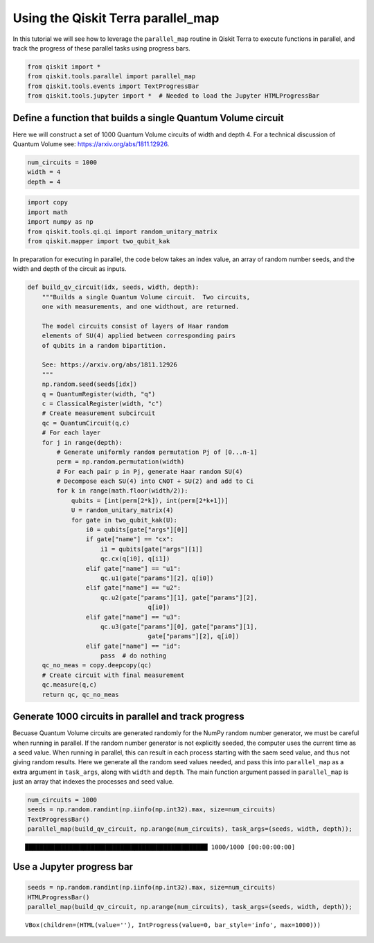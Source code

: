 


Using the Qiskit Terra parallel_map
===================================

In this tutorial we will see how to leverage the ``parallel_map``
routine in Qiskit Terra to execute functions in parallel, and track the
progress of these parallel tasks using progress bars.

.. code:: python

    from qiskit import *
    from qiskit.tools.parallel import parallel_map
    from qiskit.tools.events import TextProgressBar
    from qiskit.tools.jupyter import *  # Needed to load the Jupyter HTMLProgressBar

Define a function that builds a single Quantum Volume circuit
-------------------------------------------------------------

Here we will construct a set of 1000 Quantum Volume circuits of width
and depth 4. For a technical discussion of Quantum Volume see:
https://arxiv.org/abs/1811.12926.

.. code:: python

    num_circuits = 1000
    width = 4
    depth = 4

.. code:: python

    import copy
    import math
    import numpy as np
    from qiskit.tools.qi.qi import random_unitary_matrix
    from qiskit.mapper import two_qubit_kak

In preparation for executing in parallel, the code below takes an index
value, an array of random number seeds, and the width and depth of the
circuit as inputs.

.. code:: python

    def build_qv_circuit(idx, seeds, width, depth):
        """Builds a single Quantum Volume circuit.  Two circuits,
        one with measurements, and one widthout, are returned.
    
        The model circuits consist of layers of Haar random
        elements of SU(4) applied between corresponding pairs
        of qubits in a random bipartition.
        
        See: https://arxiv.org/abs/1811.12926
        """
        np.random.seed(seeds[idx])
        q = QuantumRegister(width, "q")
        c = ClassicalRegister(width, "c")
        # Create measurement subcircuit
        qc = QuantumCircuit(q,c)
        # For each layer
        for j in range(depth):
            # Generate uniformly random permutation Pj of [0...n-1]
            perm = np.random.permutation(width)
            # For each pair p in Pj, generate Haar random SU(4)
            # Decompose each SU(4) into CNOT + SU(2) and add to Ci
            for k in range(math.floor(width/2)):
                qubits = [int(perm[2*k]), int(perm[2*k+1])]
                U = random_unitary_matrix(4)
                for gate in two_qubit_kak(U):
                    i0 = qubits[gate["args"][0]]
                    if gate["name"] == "cx":
                        i1 = qubits[gate["args"][1]]
                        qc.cx(q[i0], q[i1])
                    elif gate["name"] == "u1":
                        qc.u1(gate["params"][2], q[i0])
                    elif gate["name"] == "u2":
                        qc.u2(gate["params"][1], gate["params"][2],
                                     q[i0])
                    elif gate["name"] == "u3":
                        qc.u3(gate["params"][0], gate["params"][1],
                                     gate["params"][2], q[i0])
                    elif gate["name"] == "id":
                        pass  # do nothing
        qc_no_meas = copy.deepcopy(qc)
        # Create circuit with final measurement
        qc.measure(q,c)
        return qc, qc_no_meas

Generate 1000 circuits in parallel and track progress
-----------------------------------------------------

Becuase Quantum Volume circuits are generated randomly for the NumPy
random number generator, we must be careful when running in parallel. If
the random number generator is not explicitly seeded, the computer uses
the current time as a seed value. When running in parallel, this can
result in each process starting with the saem seed value, and thus not
giving random results. Here we generate all the random seed values
needed, and pass this into ``parallel_map`` as a extra argument in
``task_args``, along with ``width`` and ``depth``. The main function
argument passed in ``parallel_map`` is just an array that indexes the
processes and seed value.

.. code:: python

    num_circuits = 1000
    seeds = np.random.randint(np.iinfo(np.int32).max, size=num_circuits)
    TextProgressBar()
    parallel_map(build_qv_circuit, np.arange(num_circuits), task_args=(seeds, width, depth));


.. parsed-literal::

    ██████████████████████████████████████████████████ 1000/1000 [00:00:00:00]


Use a Jupyter progress bar
--------------------------

.. code:: python

    seeds = np.random.randint(np.iinfo(np.int32).max, size=num_circuits)
    HTMLProgressBar()
    parallel_map(build_qv_circuit, np.arange(num_circuits), task_args=(seeds, width, depth));



.. parsed-literal::

    VBox(children=(HTML(value=''), IntProgress(value=0, bar_style='info', max=1000)))

